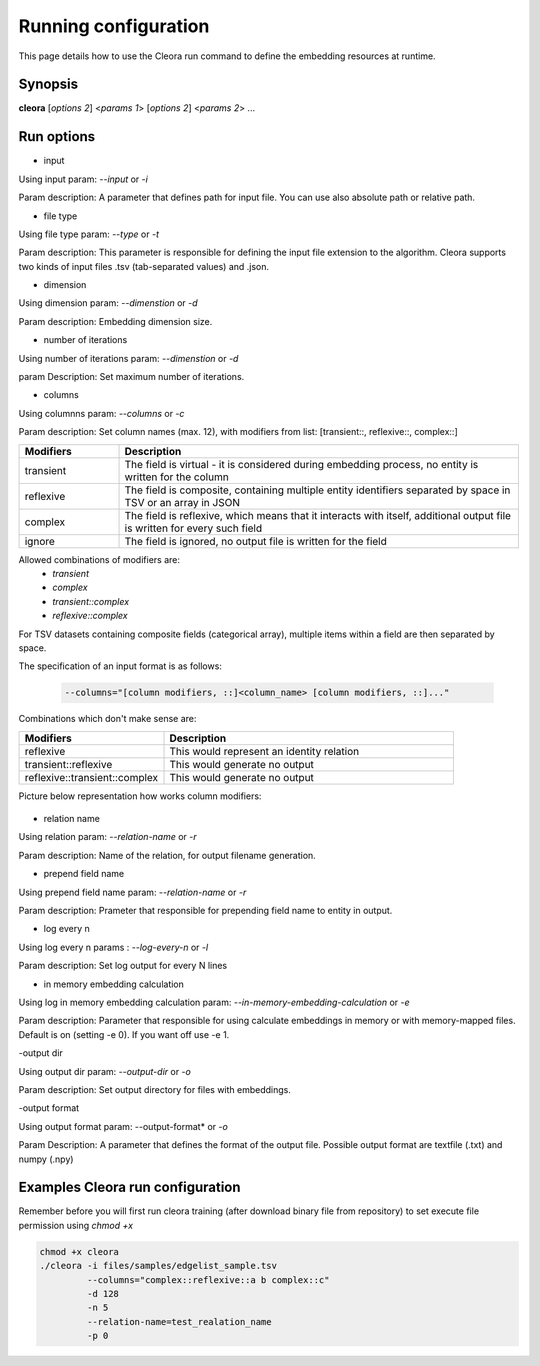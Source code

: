 .. _running:

Running configuration
====================== 

This page details how to use the Cleora run command to define the embedding resources at runtime.

Synopsis
--------

**cleora** [*options 2*] <*params 1*> [*options 2*] <*params 2*> ...

Run options 
--------------

- input

Using input param: *--input* or *-i* 

Param description: A parameter that defines path for input file. You can use also absolute path or relative path.
     

- file type

Using file type param: *--type* or *-t*

Param description: This parameter is responsible for defining the input file extension to the algorithm. Cleora supports two kinds of input files .tsv (tab-separated values) and .json.

- dimension

Using dimension param: *--dimenstion* or *-d* 

Param description: Embedding dimension size.

- number of iterations

Using number of iterations param: *--dimenstion* or *-d*

param Description: Set maximum number of iterations.

- columns

Using columnns param: *--columns* or *-c* 

Param description: Set column names (max. 12), with modifiers from list: [transient::, reflexive::, complex::]

.. list-table::
   :widths: 20 80
   :header-rows: 1

   * - Modifiers
     - Description
   * - transient
     - The field is virtual - it is considered during embedding process, no entity is written for the column
   * - reflexive   
     - The field is composite, containing multiple entity identifiers separated by space in TSV or an array in JSON
   * - complex  
     - The field is reflexive, which means that it interacts with itself, additional output file is written for every such field
   * - ignore
     - The field is ignored, no output file is written for the field


Allowed combinations of modifiers are:  
    - `transient`
    - `complex`
    - `transient::complex`
    - `reflexive::complex`



For TSV datasets containing composite fields (categorical array), multiple items within a field are then separated by space.

The specification of an input format is as follows:

    .. code-block:: none

        --columns="[column modifiers, ::]<column_name> [column modifiers, ::]..."


Combinations which don't make sense are:

.. list-table::
   :widths: 40 80
   :header-rows: 1

   * - Modifiers
     - Description
   * - reflexive
     - This would represent an identity relation
   * - transient::reflexive   
     - This would generate no output
   * - reflexive::transient::complex
     - This would generate no output

Picture below representation how works column modifiers:

.. figure:: _static/cleora-columns.png
    :figwidth: 100 %
    :width: 60 %
    :align: center
    :alt: examples use case of column modifiers


- relation name

Using relation param: *--relation-name* or *-r*

Param description: Name of the relation, for output filename generation.

- prepend field name

Using prepend field name param: *--relation-name* or *-r*

Param description: Prameter that responsible for prepending field name to entity in output.

- log every n

Using log every n params : *--log-every-n* or *-l*

Param description: Set log output for every N lines

- in memory embedding calculation

Using log in memory embedding calculation param: *--in-memory-embedding-calculation* or *-e*

Param description: Parameter that responsible for using calculate embeddings in memory or with memory-mapped files. Default is on (setting -e 0). If you want off use -e 1.

-output dir

Using output dir param: *--output-dir* or *-o* 

Param description: Set output directory for files with embeddings.

-output format

Using output format param: --output-format* or *-o*  

Param Description: A parameter that defines the format of the output file. Possible output format are textfile (.txt) and numpy (.npy)


Examples Cleora run configuration
---------------------------------

Remember before you will first run cleora training (after download binary file from repository) to set execute file permission using *chmod +x*  

.. code-block:: bash

  
   chmod +x cleora
   ./cleora -i files/samples/edgelist_sample.tsv 
            --columns="complex::reflexive::a b complex::c" 
            -d 128 
            -n 5 
            --relation-name=test_realation_name
            -p 0


